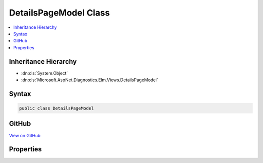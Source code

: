 

DetailsPageModel Class
======================



.. contents:: 
   :local:







Inheritance Hierarchy
---------------------


* :dn:cls:`System.Object`
* :dn:cls:`Microsoft.AspNet.Diagnostics.Elm.Views.DetailsPageModel`








Syntax
------

.. code-block:: csharp

   public class DetailsPageModel





GitHub
------

`View on GitHub <https://github.com/aspnet/apidocs/blob/master/aspnet/diagnostics/src/Microsoft.AspNet.Diagnostics.Elm/Views/DetailsPageModel.cs>`_





.. dn:class:: Microsoft.AspNet.Diagnostics.Elm.Views.DetailsPageModel

Properties
----------

.. dn:class:: Microsoft.AspNet.Diagnostics.Elm.Views.DetailsPageModel
    :noindex:
    :hidden:

    
    .. dn:property:: Microsoft.AspNet.Diagnostics.Elm.Views.DetailsPageModel.Activity
    
        
        :rtype: Microsoft.AspNet.Diagnostics.Elm.ActivityContext
    
        
        .. code-block:: csharp
    
           public ActivityContext Activity { get; set; }
    
    .. dn:property:: Microsoft.AspNet.Diagnostics.Elm.Views.DetailsPageModel.Options
    
        
        :rtype: Microsoft.AspNet.Diagnostics.Elm.ViewOptions
    
        
        .. code-block:: csharp
    
           public ViewOptions Options { get; set; }
    


